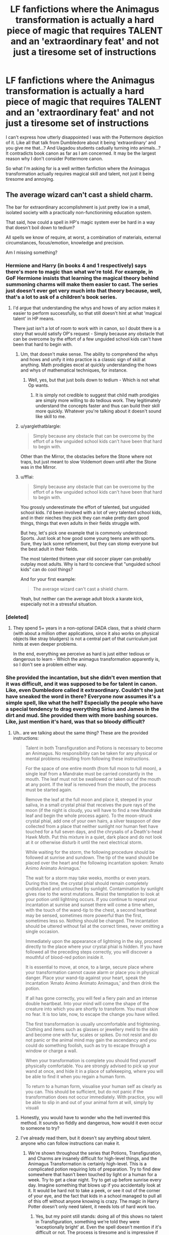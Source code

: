 #+TITLE: LF fanfictions where the Animagus transformation is actually a hard piece of magic that requires TALENT and an 'extraordinary feat' and not just a tiresome set of instructions

* LF fanfictions where the Animagus transformation is actually a hard piece of magic that requires TALENT and an 'extraordinary feat' and not just a tiresome set of instructions
:PROPERTIES:
:Score: 41
:DateUnix: 1536428326.0
:DateShort: 2018-Sep-08
:FlairText: Request
:END:
I can't express how utterly disappointed I was with the Pottermore depiction of it. Like all that talk from Dumbledore about it being 'extraordinary' and you give me that...? And Uagadou students cadually turning into animals...? It contradicts book canon as far as I am concerned. It may be the largest reason why I don't consider Pottermore canon.

So what I'm asking for is a well written fanfiction where the Animagus transformation actually requires magical skill and talent, not just it being tiresome and annoying.


** The average wizard can't cast a shield charm.

The bar for extraordinary accomplishment is just pretty low in a small, isolated society with a practically non-functionining education system.

That said, how could a spell in HP's magic system ever be hard in a way that doesn't boil down to tedium?

All spells we know of require, at worst, a combination of materials, external circumstances, focus/emotion, knowledge and precision.

Am I missing something?
:PROPERTIES:
:Author: jazzjazzmine
:Score: 45
:DateUnix: 1536431476.0
:DateShort: 2018-Sep-08
:END:

*** Hermione and Harry (in books 4 and 1 respectively) says there's more to magic than what we're told. For example, in GoF Hermione insists that learning the magical theory behind summoning charms will make them easier to cast. The series just doesn't ever get very much into that theory because, well, that's a lot to ask of a children's book series.
:PROPERTIES:
:Author: MindForgedManacle
:Score: 37
:DateUnix: 1536432480.0
:DateShort: 2018-Sep-08
:END:

**** I'd argue that understanding the whys and hows of any action makes it easier to perform successfully, so that still doesn't hint at what 'magical talent' in HP means.

There just isn't a lot of room to work with in canon, so I doubt there is a story that would satisfy OP's request - Simply because any obstacle that can be overcome by the effort of a few unguided school kids can't have been that hard to begin with.
:PROPERTIES:
:Author: jazzjazzmine
:Score: -3
:DateUnix: 1536433552.0
:DateShort: 2018-Sep-08
:END:

***** Um, that doesn't make sense. The ability to comprehend the whys and hows and unify it into practice is a classic sign of skill at anything. Math prodigies excel at quickly understanding the hows and whys of mathematical techniques, for instance.
:PROPERTIES:
:Author: MindForgedManacle
:Score: 23
:DateUnix: 1536434516.0
:DateShort: 2018-Sep-08
:END:

****** Well, yes, but that just boils down to tedium - Which is not what Op wants.
:PROPERTIES:
:Author: jazzjazzmine
:Score: -8
:DateUnix: 1536436327.0
:DateShort: 2018-Sep-09
:END:

******* It is simply not credible to suggest that child math prodigies are simply more willing to do tedious work. They legitimately understand the concepts faster and thus can build their skill more quickly. Whatever you're talking about it doesn't sound like skill to me.
:PROPERTIES:
:Author: MindForgedManacle
:Score: 17
:DateUnix: 1536440604.0
:DateShort: 2018-Sep-09
:END:


***** u/yarglethatblargle:
#+begin_quote
  Simply because any obstacle that can be overcome by the effort of a few unguided school kids can't have been that hard to begin with.
#+end_quote

Other than the Mirror, the obstacles before the Stone where not traps, but just meant to slow Voldemort down until after the Stone was in the Mirror.
:PROPERTIES:
:Author: yarglethatblargle
:Score: 5
:DateUnix: 1536444112.0
:DateShort: 2018-Sep-09
:END:


***** u/fflai:
#+begin_quote
  Simply because any obstacle that can be overcome by the effort of a few unguided school kids can't have been that hard to begin with.
#+end_quote

You grossly underestimate the effort of talented, but unguided school kids. I'd been involved with a lot of very talented school kids, and in their nieches they pick they can make pretty darn good things, things that even adults in their fields struggle with.

But hey, let's pick one example that is commonly understood: Sports. Just look at how good some young teens are with sports. Sure, they lack some refinement, but they can stomp everyone but the best adult in their fields.

The most talented thirteen year old soccer player can probably outplay most adults. Why is hard to concieve that "unguided school kids" can do cool things?

And for your first example:

#+begin_quote
  The average wizard can't cast a shield charm.
#+end_quote

Yeah, but neither can the average adult block a karate kick, especially not in a stressful situation.
:PROPERTIES:
:Author: fflai
:Score: 8
:DateUnix: 1536447163.0
:DateShort: 2018-Sep-09
:END:


*** [deleted]
:PROPERTIES:
:Score: 12
:DateUnix: 1536431810.0
:DateShort: 2018-Sep-08
:END:

**** They spend 5+ years in a non-optional DADA class, that a shield charm (with about a million other applications, since it also works on physical objects like stray bludgers) is not a central part of that curriculum just hints at even deeper problems.

In the end, everything we perceive as hard is just either tedious or dangerous to learn - Which the animagus transformation apparently is, so I don't see a problem either way.
:PROPERTIES:
:Author: jazzjazzmine
:Score: 18
:DateUnix: 1536432622.0
:DateShort: 2018-Sep-08
:END:


*** She provided the incantation, but she didn't even mention that it was difficult, and it was supposed to be for talent in canon. Like, even Dumbledore called it extraordinary. Couldn't she just have sneaked the word in there? Everyone now assumes it's a simple spell, like what the hell? Especially the people who have a special tendency to drag everything Sirius and James in the dirt and mud. She provided them with more bashing sources. Like, just mention it's hard, was that so bloody difficult?
:PROPERTIES:
:Score: 3
:DateUnix: 1536434550.0
:DateShort: 2018-Sep-08
:END:

**** Uh.. are we talking about the same thing? These are the provided instructions:

#+begin_quote
  Talent in both Transfiguration and Potions is necessary to become an Animagus. No responsibility can be taken for any physical or mental problems resulting from following these instructions.

  For the space of one entire month (from full moon to full moon), a single leaf from a Mandrake must be carried constantly in the mouth. The leaf must not be swallowed or taken out of the mouth at any point. If the leaf is removed from the mouth, the process must be started again.

  Remove the leaf at the full moon and place it, steeped in your saliva, in a small crystal phial that receives the pure rays of the moon (if the night is cloudy, you will have to find a new Mandrake leaf and begin the whole process again). To the moon-struck crystal phial, add one of your own hairs, a silver teaspoon of dew collected from a place that neither sunlight nor human feet have touched for a full seven days, and the chrysalis of a Death's-head Hawk Moth. Put this mixture in a quiet, dark place and do not look at it or otherwise disturb it until the next electrical storm.

  While waiting for the storm, the following procedure should be followed at sunrise and sundown. The tip of the wand should be placed over the heart and the following incantation spoken: ‘Amato Animo Animato Animagus.'

  The wait for a storm may take weeks, months or even years. During this time, the crystal phial should remain completely undisturbed and untouched by sunlight. Contamination by sunlight gives rise to the worst mutations. Resist the temptation to look at your potion until lightning occurs. If you continue to repeat your incantation at sunrise and sunset there will come a time when, with the touch of the wand-tip to the chest, a second heartbeat may be sensed, sometimes more powerful than the first, sometimes less so. Nothing should be changed. The incantation should be uttered without fail at the correct times, never omitting a single occasion.

  Immediately upon the appearance of lightning in the sky, proceed directly to the place where your crystal phial is hidden. If you have followed all the preceding steps correctly, you will discover a mouthful of blood-red potion inside it.

  It is essential to move, at once, to a large, secure place where your transformation cannot cause alarm or place you in physical danger. Place your wand-tip against your heart, speak the incantation ‘Amato Animo Animato Animagus,' and then drink the potion.

  If all has gone correctly, you will feel a fiery pain and an intense double heartbeat. Into your mind will come the shape of the creature into which you are shortly to transform. You must show no fear. It is too late, now, to escape the change you have willed.

  The first transformation is usually uncomfortable and frightening. Clothing and items such as glasses or jewellery meld to the skin and become one with fur, scales or spikes. Do not resist and do not panic or the animal mind may gain the ascendancy and you could do something foolish, such as try to escape through a window or charge a wall.

  When your transformation is complete you should find yourself physically comfortable. You are strongly advised to pick up your wand at once, and hide it in a place of safekeeping, where you will be able to find it when you regain a human form.

  To return to a human form, visualise your human self as clearly as you can. This should be sufficient, but do not panic if the transformation does not occur immediately. With practice, you will be able to slip in and out of your animal form at will, simply by visuali
#+end_quote
:PROPERTIES:
:Author: jazzjazzmine
:Score: 12
:DateUnix: 1536435985.0
:DateShort: 2018-Sep-09
:END:

***** Honestly, you would have to wonder who the hell invented this method. It sounds so fiddly and dangerous, how would it even occur to someone to try?
:PROPERTIES:
:Author: Misdreamer
:Score: 10
:DateUnix: 1536443330.0
:DateShort: 2018-Sep-09
:END:


***** I've already read them, but it doesn't say anything about talent. anyone who can follow instructions can make it.
:PROPERTIES:
:Score: 6
:DateUnix: 1536436736.0
:DateShort: 2018-Sep-09
:END:

****** We're shown throughout the series that Potions, Transfiguration, and Charms are insanely difficult for high-level things, and the Animagus Transformation is certainly high-level. This is a complicated potion requiring lots of preparation. Try to find dew somewhere that hasn't been touched by light or a human for a week. Try to get a clear night. Try to get up before sunrise every day. Imagine something that blows up if you accidentally look at it. It would be hard not to take a peek, or see it out of the corner of your eye, and the fact that kids in a school managed to pull all of this off without anyone knowing is crazy. The magic in Harry Potter doesn't only need talent, it needs lots of hard work too.
:PROPERTIES:
:Author: howAboutNextWeek
:Score: 16
:DateUnix: 1536438288.0
:DateShort: 2018-Sep-09
:END:

******* Yes, but my point still stands: doing all of this shows no talent in Transfiguration, something we're told they were 'exceptionally bright' at. Even the spell doesn't mention if it's difficult or not. The process is tiresome and is impressive if you manage it. But where's the talent wanded talent we're told is there? Nowhere. At best, the spell would be difficult, something which is likley, but never stated in the additional information.
:PROPERTIES:
:Score: 5
:DateUnix: 1536439701.0
:DateShort: 2018-Sep-09
:END:

******** [removed]
:PROPERTIES:
:Score: 1
:DateUnix: 1536521008.0
:DateShort: 2018-Sep-09
:END:

********* This is overly cynical. Even random fanfic writers can attest that lots of ideas come up but are dropped for any number of reasons. Popular ideas are likely to have been thought of by the author too.
:PROPERTIES:
:Author: MindForgedManacle
:Score: 0
:DateUnix: 1536557319.0
:DateShort: 2018-Sep-10
:END:

********** She does contradict herself a lot though.
:PROPERTIES:
:Score: 1
:DateUnix: 1536593473.0
:DateShort: 2018-Sep-10
:END:


** There is actually far less difference than you might think between talent and hard work.

I think [[https://forums.spacebattles.com/threads/lovegoods-guide-to-lovecraftian-horrors-hp-oc-si-ish.388120/][this fic]] on spacebattles was better than most at showing it to need skill.
:PROPERTIES:
:Author: gfe98
:Score: 5
:DateUnix: 1536456514.0
:DateShort: 2018-Sep-09
:END:


** I always thought that the Dangerverse has a nice take on the animagus transformation.
:PROPERTIES:
:Author: Moosebrawn
:Score: 3
:DateUnix: 1536460911.0
:DateShort: 2018-Sep-09
:END:

*** I was going to write the same. I liked that it's also an individual process, different from person to person
:PROPERTIES:
:Author: daisy_neko
:Score: 3
:DateUnix: 1536495412.0
:DateShort: 2018-Sep-09
:END:


** We know from canon that it can't be that hard to become an animagus, Pettigrew managed it well enough.
:PROPERTIES:
:Author: The_Truthkeeper
:Score: -2
:DateUnix: 1536446945.0
:DateShort: 2018-Sep-09
:END:

*** This shows a complete lack of understanding of Peter's true talents. A knee-jerk reaction to a despised villain.

Peter has shown on numerous occasions his magical prowess (despite the likes of McGonagall and Voldemort verbally diminishing his magical potential) and proven himself as a more than capable wizard.

Exhibit A) In 1981 during his confrontation with Sirius following Peter's betrayal of the Potters, he was able to cast a potent Blasting Curse that blew up a street, leaving a 40-foot crater in the ground. Additionally, this curse was cast with his wand behind his back, a feat that shouldn't be undermined considering that most "average" witches and wizards require the comfort of wand movements and an incantation. Finally, a side note imo so far, the curse ended up killing twelve Muggles simultaneously; the explosion was so powerful that all the sewers hundreds of feet deep were completely destroyed.

Exhibit B) Jump forward to the end of the Tri-Wizard Tournament, where Peter was able to effectively use the Killing Curse (one of the three difficult to cast Unforgivable Curses) to execute Cedric Diggory. Now, the Killing Curse is noted by several experts on the matter - Barty Crouch Jnr, a Death Eater, and Severus Snape, a man infamous for his love and knowledge of the Dark Arts - that the Killing Curse requires great skill in order to be performed correctly. Crouch Jnr in GOF claimed that, if all of the students before him were to get out their wands and perform it on him at one time, he would likely be completely unaffected. In HBP, Snape also stated that to cast Unforgivable Curses you need nerve and ability. This is a feat made even more impressive that he used a wand he did not have allegiance with.

Exhibit C) (more of a subpoint for B I guess?) Guided by Voldemort's instructions, Peter was also able to successfully brew potions classified as powerful Dark magic, which even with the Dark Lord's instruction is impressive. If unimpressed see above points and read again.

Exhibit D) Peter, alongside the until recently Imperiused Barty Crouch Jnr, managed to get the jump on and overpower Alastor Moody who, despite being a tad rusty by 1994, is renowned as one of the most powerful and skilled wizards of modern times, let alone of Auror history.
:PROPERTIES:
:Author: SomeKibble
:Score: 16
:DateUnix: 1536477293.0
:DateShort: 2018-Sep-09
:END:

**** A, I'll give you. My take on it was always that he actually managed to hit a gas main, feeding into the story the muggles were told later, but that's entirely non-canon, and a strict textual reading only tells us that Pettigrew cast a spell and blew up 12 people and a sizable chunk of street (not your 40 foot crater, but still a sizable enough chunk to kill 12 people).

B) Oh wow, the Killing Curse that requires an incredible amount of +skill and power+ desire to kill somebody. That's it, that's the only stated requirement to cast the killing curse.

C) "Guided by Voldemort's instructions" being the key point there. There's never any indication in canon that potion brewing is at all difficult if you can follow instructions, even the most difficult and potent potions.

D) We have no idea how much of that was Crouch, how much was Pettigrew, and how much was them getting the jump on him. It could have been an incredible duel where Pettigrew held his own against the incredibly capable ex-auror, or maybe Crouch did all the heavy lifting. This could go either way.
:PROPERTIES:
:Author: The_Truthkeeper
:Score: 3
:DateUnix: 1536478354.0
:DateShort: 2018-Sep-09
:END:

***** Crouch Jr says you need a lot of magical power to cast a Killing Curse, not just the desire to kill. However, this need not require too much skill, considering Crabbe (I think) was able to cast it once he became of age and his magic matured. The Animagus achievement is far more concrete though, it is deemed to require great talent and is difficult.

​

Potions brewing includes magic as well, certain spells to make the ingredients more than the mush a Muggle would get if they just followed the steps. However, we don't get any clue as to that being involved with the resurrection potion, I grant. Of course, he might have been saying the incantation ("bones of the father" etc.), considering it was more of a piece of ritual magic than anything.
:PROPERTIES:
:Author: MindForgedManacle
:Score: 2
:DateUnix: 1536601542.0
:DateShort: 2018-Sep-10
:END:


**** Valid. Also throw in managed to deceive the order of the Phoenix for however long before 31 Oct 1981.
:PROPERTIES:
:Author: Geairt_Annok
:Score: 1
:DateUnix: 1536946289.0
:DateShort: 2018-Sep-14
:END:


*** Pettigrew did it with the help/tutelage of James, Sirius and Remus though.
:PROPERTIES:
:Author: elizabnthe
:Score: 8
:DateUnix: 1536452259.0
:DateShort: 2018-Sep-09
:END:

**** Which shows that no degree of talent is required.
:PROPERTIES:
:Author: The_Truthkeeper
:Score: 0
:DateUnix: 1536452837.0
:DateShort: 2018-Sep-09
:END:

***** Why would it show no degree of talent is required? Given all the resources many completely untalented people can suceed at things.
:PROPERTIES:
:Author: elizabnthe
:Score: 6
:DateUnix: 1536453149.0
:DateShort: 2018-Sep-09
:END:
